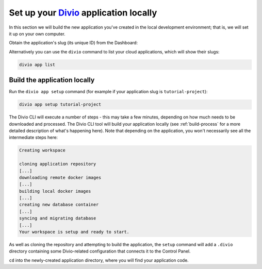 ..  This include is used by:

    * django-03-setup-project-locally.rst
    * aldryn-django-03-setup-project-locally.rst
    * wagtail-03-setup-project-locally.rst
    * laravel-03-setup-project-locally.rst


Set up your `Divio <https://www.divio.com>`_ application locally
================================================================

In this section we will build the new application you've created in the local development environment; that is, we will 
set it up on your own computer.

Obtain the application's slug (its unique ID) from the Dashboard:

..  image:: /images/intro-slug.png
    :alt: 'Application slug'
    :width: 483

Alternatively you can use the ``divio`` command to list your cloud applications, which will show their slugs:

..  code-block:: bash

    divio app list


Build the application locally
-----------------------------

Run the ``divio app setup`` command (for example if your application slug is ``tutorial-project``):

..  code-block:: bash

    divio app setup tutorial-project

The Divio CLI will execute a number of steps - this may take a few minutes, depending on how much needs to be
downloaded and processed. The Divio CLI tool will build your application locally (see :ref:`build-process` for a
more detailed description of what's happening here). Note that depending on the application, you won't necessarily see
all the intermediate steps here:

..  code-block:: text

    Creating workspace

    cloning application repository
    [...]
    downloading remote docker images
    [...]
    building local docker images
    [...]
    creating new database container
    [...]
    syncing and migrating database
    [...]
    Your workspace is setup and ready to start.

As well as cloning the repository and attempting to build the application, the ``setup`` command will add a ``.divio``
directory containing some Divio-related configuration that connects it to the Control Panel.

``cd`` into the newly-created application directory, where you will find your application code.
